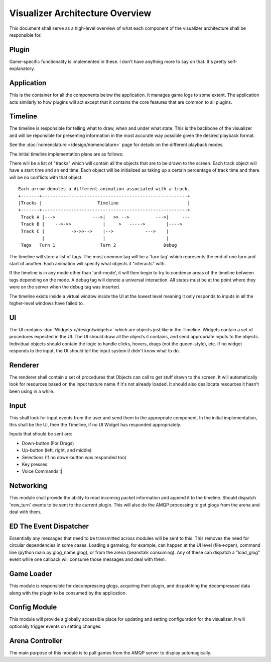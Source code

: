 Visualizer Architecture Overview
================================

This document shall serve as a high-level overview of what each component of 
the visualizer architecture shall be responsible for.

.. image:: overview.svg
    :width: 550 px
    :align: center

Plugin
------
Game-specific functionality is implemented in these.  I don't have anything more to say on that.  It's pretty self-explanatory.

Application
-----------
This is the container for all the components below the application.  It manages game logs to some extent.  The application acts similarly to how plugins will act except that it contains the core features that are common to all plugins.

Timeline
--------
The timeline is responsible for telling what to draw, when and under what state. This is the backbone of the visualizer and will be reponsible for presenting information in the most accurate way possible given the desired playback format.

See the :doc:`nomenclature </design/nomenclature>` page for details on the different playback modes.

The initial timeline implementation plans are as follows:

There will be a list of "tracks" which will contain all the objects that are to be drawn to the screen.  Each track object will have a start time and an end time.  Each object will be initialized as taking up a certain percentage of track time and there will be no conflicts with that object::
    
    Each arrow denotes a different animation associated with a track.
    +-------+-------------------------------------------------------+
    |Tracks |                     Timeline                          |
    +-------+-------------------------------------------------------+
     Track A |--->              --->|   >> -->          --->|     ---
     Track B |    -->->>            |     >   ----->        |---->
     Track C |          ->->>-->    |-->            --->    |
             |                      |                       |
     Tags   Turn 1                 Turn 2                  Debug 

The timeline will store a list of tags.  The most common tag will be a 'turn tag' which represents the end of one turn and start of another.  Each animation will specify what objects it "interacts" with.  

If the timeline is in any mode other than 'unit-mode', it will then begin to try to condense areas of the timeline between tags depending on the mode.  A debug tag will denote a universal interaction.  All states must be at the point where they were on the server when the debug tag was inserted.

The timeline exists inside a virtual window inside the UI at the lowest level meaning it only responds to inputs in all the higher-level windows have failed to.

UI
--
The UI contains :doc:`Widgets </design/widgets>` which are objects just like in the Timeline. Widgets contain a set of procedures expected in the UI.  The UI should draw all the objects it contains, and send appropriate inputs to the objects.  Individual objects should contain the logic to handle clicks, hovers, drags (not the queen-style), etc.  If no widget responds to the input, the UI should tell the input system it didn't know what to do.

Renderer
--------
The renderer shall contain a set of procedures that Objects can call to get stuff drawn to the screen.  It will automatically look for resources based on the input texture name if it's not already loaded.  It should also deallocate resources it hasn't been using in a while.

Input
-----
This shall look for input events from the user and send them to the appropriate component.  In the initial implementation, this shall be the UI, then the Timeline, if no UI Widget has responded appropriately.

Inputs that should be sent are: 

* Down-button (For Drags)

* Up-button (left, right, and middle)

* Selections (If no down-button was responded too)

* Key presses

* Voice Commands :|

Networking
----------
This module shall provide the ability to read incoming packet information and append it to the timeline.  Should dispatch 'new_turn' events to be sent to the current plugin.  This will also do the AMQP processing to get glogs from the arena and deal with them.

ED The Event Dispatcher
-----------------------
Essentially any messages that need to be transmitted across modules will be sent to this.  This removes the need for circular dependencies in some cases.  Loading a gamelog, for example, can happen at the UI level (file->open), command line (python main.py glog_name.glog), or from the arena (beanstalk consuming).  Any of these can dispatch a "load_glog" event while one callback will consume those messages and deal with them.

Game Loader
-----------
This module is responsible for decompressing glogs, acquiring their plugin, and dispatching the decompressed data along with the plugin to be consumed by the application. 

Config Module
-------------
This module will provide a globally accessible place for updating and setting configuration for the visualizer.  It will optionally trigger events on setting changes.

Arena Controller
----------------
The main purpose of this module is to pull games from the AMQP server to display automagically.  
